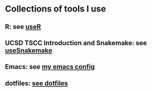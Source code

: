* Collections of tools I use
** R: see [[file:useR.org][useR]]
** UCSD TSCC Introduction and Snakemake: see [[file:useSnakemake/README.org][useSnakemake]]
** Emacs: see [[https://github.com/beyondpie/.emacs.d][my emacs config]]
** dotfiles: [[file:dotfiles][see dotfiles]] 
